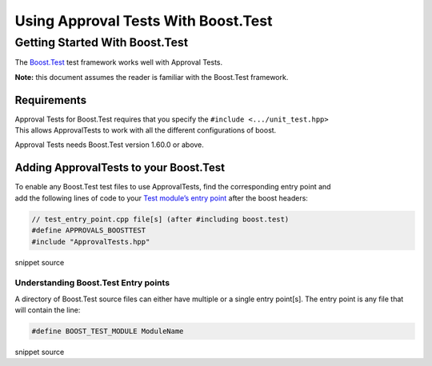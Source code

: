 Using Approval Tests With Boost.Test
====================================

Getting Started With Boost.Test
-------------------------------

The
`Boost.Test <https://www.boost.org/doc/libs/1_72_0/libs/test/doc/html/index.html>`__
test framework works well with Approval Tests.

**Note:** this document assumes the reader is familiar with the
Boost.Test framework.

Requirements
~~~~~~~~~~~~

| Approval Tests for Boost.Test requires that you specify the
  ``#include <.../unit_test.hpp>``
| This allows ApprovalTests to work with all the different
  configurations of boost.

Approval Tests needs Boost.Test version 1.60.0 or above.

Adding ApprovalTests to your Boost.Test
~~~~~~~~~~~~~~~~~~~~~~~~~~~~~~~~~~~~~~~

| To enable any Boost.Test test files to use ApprovalTests, find the
  corresponding entry point and
| add the following lines of code to your `Test module’s entry
  point <https://www.boost.org/doc/libs/1_72_0/libs/test/doc/html/boost_test/adv_scenarios/entry_point_overview.html>`__
  after the boost headers:

.. raw:: html

   <!-- snippet: boost_test_main -->

.. code:: cpp

   // test_entry_point.cpp file[s] (after #including boost.test)
   #define APPROVALS_BOOSTTEST
   #include "ApprovalTests.hpp"

snippet source

Understanding Boost.Test Entry points
^^^^^^^^^^^^^^^^^^^^^^^^^^^^^^^^^^^^^

A directory of Boost.Test source files can either have multiple or a
single entry point[s]. The entry point is any file that will contain the
line:

.. raw:: html

   <!-- snippet: boost_test_entry_point -->

.. code:: cpp

   #define BOOST_TEST_MODULE ModuleName

snippet source
